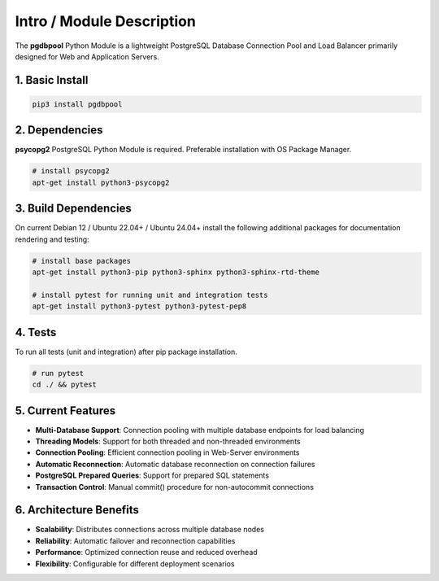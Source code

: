 .. intro

==========================
Intro / Module Description
==========================

The **pgdbpool** Python Module is a lightweight PostgreSQL Database Connection Pool and Load Balancer primarily designed for Web and Application Servers.

1. Basic Install
================

.. code-block:: bash

    pip3 install pgdbpool

2. Dependencies
===============

**psycopg2** PostgreSQL Python Module is required. Preferable installation with OS Package Manager.

.. code-block:: bash

    # install psycopg2
    apt-get install python3-psycopg2

3. Build Dependencies
=====================

On current Debian 12 / Ubuntu 22.04+ / Ubuntu 24.04+ install the following additional packages for documentation rendering and testing:

.. code-block:: bash

    # install base packages
    apt-get install python3-pip python3-sphinx python3-sphinx-rtd-theme

    # install pytest for running unit and integration tests
    apt-get install python3-pytest python3-pytest-pep8

4. Tests
========

To run all tests (unit and integration) after pip package installation.

.. code-block:: bash

    # run pytest
    cd ./ && pytest

5. Current Features
===================

- **Multi-Database Support**: Connection pooling with multiple database endpoints for load balancing
- **Threading Models**: Support for both threaded and non-threaded environments
- **Connection Pooling**: Efficient connection pooling in Web-Server environments
- **Automatic Reconnection**: Automatic database reconnection on connection failures  
- **PostgreSQL Prepared Queries**: Support for prepared SQL statements
- **Transaction Control**: Manual commit() procedure for non-autocommit connections

6. Architecture Benefits
========================

- **Scalability**: Distributes connections across multiple database nodes
- **Reliability**: Automatic failover and reconnection capabilities
- **Performance**: Optimized connection reuse and reduced overhead
- **Flexibility**: Configurable for different deployment scenarios
